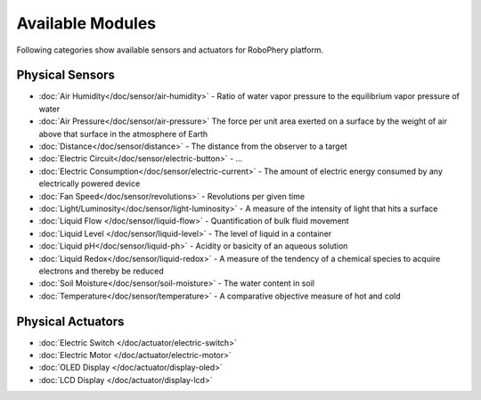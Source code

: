 
=================
Available Modules
=================

Following categories show available sensors and actuators for RoboPhery
platform.

Physical Sensors
================

* :doc:`Air Humidity</doc/sensor/air-humidity>` - Ratio of water vapor pressure to the equilibrium vapor pressure of water
* :doc:`Air Pressure</doc/sensor/air-pressure>` The force per unit area exerted on a surface by the weight of air above that surface in the atmosphere of Earth
* :doc:`Distance</doc/sensor/distance>` - The distance from the observer to a target
* :doc:`Electric Circuit</doc/sensor/electric-button>` - ...
* :doc:`Electric Consumption</doc/sensor/electric-current>` - The amount of electric energy consumed by any electrically powered device
* :doc:`Fan Speed</doc/sensor/revolutions>` - Revolutions per given time
* :doc:`Light/Luminosity</doc/sensor/light-luminosity>` - A measure of the intensity of light that hits a surface
* :doc:`Liquid Flow </doc/sensor/liquid-flow>` - Quantification of bulk fluid movement
* :doc:`Liquid Level </doc/sensor/liquid-level>` - The level of liquid in a container
* :doc:`Liquid pH</doc/sensor/liquid-ph>` - Acidity or basicity of an aqueous solution
* :doc:`Liquid Redox</doc/sensor/liquid-redox>` - A measure of the tendency of a chemical species to acquire electrons and thereby be reduced
* :doc:`Soil Moisture</doc/sensor/soil-moisture>` - The water content in soil
* :doc:`Temperature</doc/sensor/temperature>` - A comparative objective measure of hot and cold


Physical Actuators
==================

* :doc:`Electric Switch </doc/actuator/electric-switch>`
* :doc:`Electric Motor </doc/actuator/electric-motor>`
* :doc:`OLED Display </doc/actuator/display-oled>`
* :doc:`LCD Display </doc/actuator/display-lcd>`
